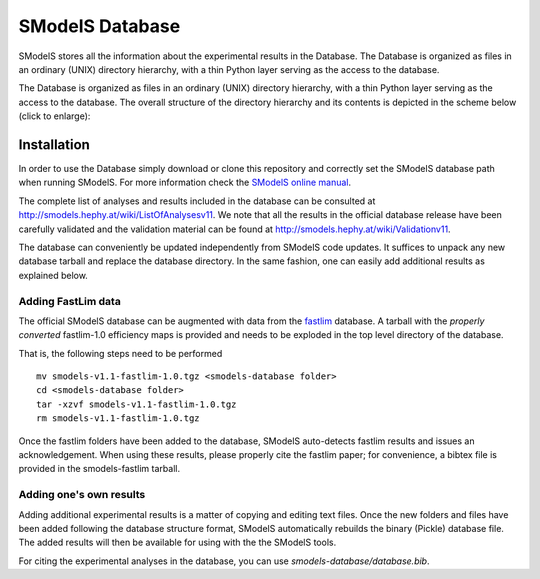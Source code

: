 ================
SModelS Database
================

SModelS stores all the information about the experimental results in the Database.
The Database is organized as files in an ordinary (UNIX) directory hierarchy, with a thin Python
layer serving as the access to the database.

The Database is organized as files in an ordinary (UNIX)
directory hierarchy, with a thin Python layer serving as the access to the
database.  The overall structure of the directory hierarchy and its contents is
depicted in the scheme below (click to enlarge):

.. image:: https://github.com/SModelS/smodels/blob/master/docs/manual/source/images/DatabaseFolders.png
   :width: 20%


Installation
============

In order to use the Database simply download or clone this repository and
correctly set the SModelS database path when running SModelS.
For more information check the `SModelS online manual`_.

The complete list of analyses and results included in the database can be
consulted at `http://smodels.hephy.at/wiki/ListOfAnalysesv11 <http://smodels.hephy.at/wiki/ListOfAnalysesv11>`_.
We note that all the results in the official database release have been
carefully validated  and the validation material can be
found at `http://smodels.hephy.at/wiki/Validationv11 <http://smodels.hephy.at/wiki/Validationv11>`_.

The database can conveniently be updated independently from SModelS code
updates. It suffices to unpack any new database tarball and replace the database
directory. In the same fashion, one can easily add additional results as
explained below.



Adding FastLim data
^^^^^^^^^^^^^^^^^^^

The official SModelS database can be augmented with data from the
`fastlim <http://cern.ch/fastlim>`_ database.
A tarball with the *properly converted* fastlim-1.0 efficiency maps is provided and
needs to be exploded in the top level directory of the database.

That is, the following steps need to be performed ::

 mv smodels-v1.1-fastlim-1.0.tgz <smodels-database folder>
 cd <smodels-database folder>
 tar -xzvf smodels-v1.1-fastlim-1.0.tgz
 rm smodels-v1.1-fastlim-1.0.tgz

Once the fastlim folders have been added to the database,
SModelS auto-detects fastlim results and issues an acknowledgement.
When using these results, please properly cite the fastlim paper; for
convenience, a bibtex file is provided in the smodels-fastlim tarball.


Adding one's own results
^^^^^^^^^^^^^^^^^^^^^^^^

Adding additional experimental results is a matter of copying and editing text
files. Once the new folders and files have been added following the
database structure format, SModelS
automatically rebuilds the binary (Pickle) database file.
The added results will then be available for using with the
the SModelS tools.


For citing the experimental analyses in the database, you can use
*smodels-database/database.bib*.

.. _SModelS online manual: http://smodels.readthedocs.io/
